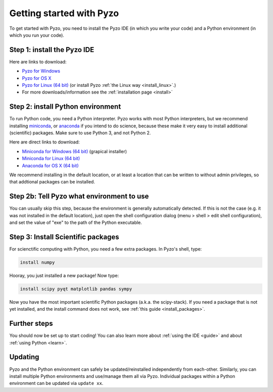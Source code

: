 .. _quickstart:

=========================
Getting started with Pyzo
=========================

.. image:: _static/pyzo_conda.png
    :scale: 75%
    :align: center

To get started with Pyzo, you need to install the Pyzo IDE (in which
you write your code) and a Python environment (in which you run your code).


Step 1: install the Pyzo IDE
----------------------------

.. image:: _static/download.png
  :align: right
  :width: 100px
  
Here are links to download:
    
* `Pyzo for Windows <https://github.com/pyzo/pyzo/releases/download/v4.5.1/pyzo-4.5.1-win32.exe>`_
* `Pyzo for OS X <https://github.com/pyzo/pyzo/releases/download/v4.5.1/pyzo-4.5.1-osx64.dmg>`_
* `Pyzo for Linux (64 bit) <https://github.com/pyzo/pyzo/releases/download/v4.5.1/pyzo-4.5.1-linux64.tar.gz>`_
  (or install Pyzo :ref:`the Linux way <install_linux>`.)
* For more downloads/information see the :ref:`installation page <install>`


.. _install-conda:

Step 2: install Python environment
----------------------------------

.. image:: _static/download.png
  :align: right
  :width: 100px

To run Python code, you need a Python interpreter.
Pyzo works with most Python interpreters, but
we recommend installing `miniconda <https://conda.io/miniconda.html>`_,
or `anaconda <https://www.anaconda.com/download/>`_ if you intend to do science,
because these make it very easy to install additional (scientific) packages.
Make sure to use Python 3, and not Python 2.

Here are direct links to download:
    
* `Miniconda for Windows (64 bit) <https://repo.continuum.io/miniconda/Miniconda3-latest-Windows-x86_64.exe>`_ (grapical installer)
* `Miniconda for Linux (64 bit) <https://repo.continuum.io/miniconda/Miniconda3-latest-Linux-x86_64.sh>`_
* `Anaconda for OS X (64 bit) <https://www.anaconda.com/download/>`_


We recommend installing in the default location, or at least a location
that can be written to without admin privileges, so that addtional
packages can be installed.


Step 2b: Tell Pyzo what environment to use
------------------------------------------

You can usually skip this step, because the environment is generally
automatically detected. If this is not the case (e.g. it was not
installed in the default location), just open the shell configuration
dialog (menu > shell > edit shell configuration), and set the value of
"exe" to the path of the Python executable.


Step 3: Install Scientific packages
-----------------------------------

For scienctific computing with Python, you need a few extra packages.
In Pyzo's shell, type:

.. code-block:: none
    
    install numpy

Hooray, you just installed a new package! Now type:

.. code-block:: none
    
    install scipy pyqt matplotlib pandas sympy
    
Now you have the most important scientific Python packages (a.k.a. the scipy-stack).
If you need a package that is not yet installed, and the install command does not
work, see :ref:`this guide <install_packages>`.


Further steps
-------------

You should now be set up to start coding! You can also learn more about
:ref:`using the IDE <guide>` and about :ref:`using Python <learn>`.


Updating
--------

Pyzo and the Python environment can safely be updated/reinstalled independently from each-other.
Similarly, you can install multiple Python environments and use/manage them all via Pyzo.
Individual packages within a Python environment can be updated via ``update xx``.
